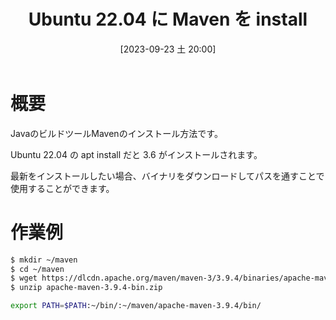 #+BLOG: wurly-blog
#+POSTID: 722
#+ORG2BLOG:
#+DATE: [2023-09-23 土 20:00]
#+OPTIONS: toc:nil num:nil todo:nil pri:nil tags:nil ^:nil
#+CATEGORY: Java
#+TAGS: 
#+DESCRIPTION:
#+TITLE: Ubuntu 22.04 に Maven を install

* 概要

JavaのビルドツールMavenのインストール方法です。

Ubuntu 22.04 の apt install だと 3.6 がインストールされます。

最新をインストールしたい場合、バイナリをダウンロードしてパスを通すことで使用することができます。

* 作業例

#+begin_src sh
$ mkdir ~/maven
$ cd ~/maven
$ wget https://dlcdn.apache.org/maven/maven-3/3.9.4/binaries/apache-maven-3.9.4-bin.zip
$ unzip apache-maven-3.9.4-bin.zip
#+end_src

#+begin_src sh
export PATH=$PATH:~/bin/:~/maven/apache-maven-3.9.4/bin/
#+end_src

